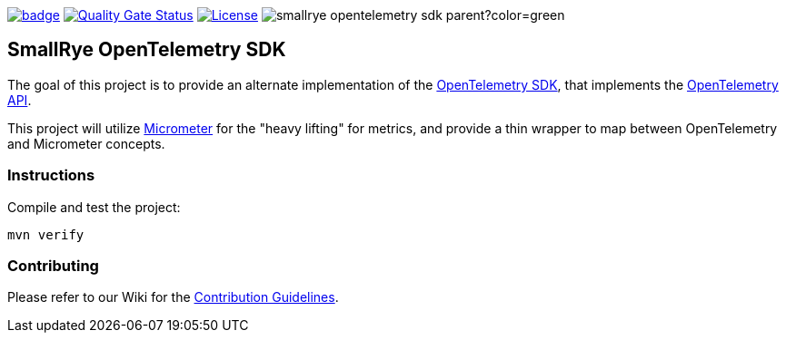 :ci: https://github.com/smallrye/smallrye-opentelemetry-sdk/actions?query=workflow%3A%22SmallRye+Build%22
:sonar: https://sonarcloud.io/dashboard?id=smallrye_smallrye-opentelemetry-sdk

image:https://github.com/smallrye/smallrye-opentelemetry-sdk/workflows/SmallRye%20Build/badge.svg?branch=main[link={ci}]
image:https://sonarcloud.io/api/project_badges/measure?project=smallrye_smallrye-opentelemetry-sdk&metric=alert_status["Quality Gate Status", link={sonar}]
image:https://img.shields.io/github/license/smallrye/smallrye-opentelemetry-sdk.svg["License", link="http://www.apache.org/licenses/LICENSE-2.0"]
image:https://img.shields.io/maven-central/v/io.smallrye.opentelemetry/smallrye-opentelemetry-sdk-parent?color=green[]

== SmallRye OpenTelemetry SDK

The goal of this project is to provide an alternate implementation of the https://github.com/open-telemetry/opentelemetry-java/tree/master/sdk[OpenTelemetry SDK],
that implements the https://github.com/open-telemetry/opentelemetry-java/tree/master/api[OpenTelemetry API].

This project will utilize https://micrometer.io/[Micrometer] for the "heavy lifting" for metrics,
and provide a thin wrapper to map between OpenTelemetry and Micrometer concepts.

=== Instructions

Compile and test the project:

[source,bash]
----
mvn verify
----

=== Contributing

Please refer to our Wiki for the https://github.com/smallrye/smallrye-parent/wiki[Contribution Guidelines].